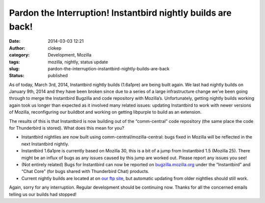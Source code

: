 Pardon the Interruption! Instantbird nightly builds are back!
#############################################################
:date: 2014-03-03 12:21
:author: clokep
:category: Development, Mozilla
:tags: mozilla, nightly, status update
:slug: pardon-the-interruption-instantbird-nightly-builds-are-back
:status: published

As of today, March 3rd, 2014, Instantbird nightly builds (1.6a1pre) are being
built again. We last had nightly builds on January 9th, 2014 and they have been
broken since due to a series of a large infrastructure change we’ve been going
through to merge the Instantbird Bugzilla and code repository with Mozilla’s.
Unfortunately, getting nightly builds working again took us longer than expected
as it involved many related issues: updating Instantbird to work with newer
versions of Mozilla, reconfiguring our buildbot and working on getting libpurple
to build as an extension.

The results of this is that Instantbird is now building out of the
“comm-central” code repository (the same place the code for Thunderbird is
stored). What does this mean for you?

*   Instantbird nightlies are now built using comm-central/mozilla-central: bugs
    fixed in Mozilla will be reflected in the next Instantbird nightly.
*   Instantbird 1.6a1pre is currently based on Mozilla 30, this is a bit of a
    jump from Instantbird 1.5 (Mozilla 25). There might be an influx of bugs as
    any issues caused by this jump are worked out. Please report any issues you
    see!
*   (Not entirely related) Bugs for Instantbird can now be reported on
    `bugzilla.mozilla.org`_ under the “Instantbird” and “Chat Core” (for bugs
    shared with Thunderbird Chat) products.
*   Current nightly builds are located at on `our ftp site`_, but automatic
    updating from older nightlies should still work.

Again, sorry for any interruption. Regular development should be continuing now. Thanks for all the concerned emails telling us our builds had stopped!

.. _bugzilla.mozilla.org: https://bugzilla.mozilla.org/
.. _our ftp site: http://ftp.instantbird.com/instantbird/nightly/latest-1.6a1pre/
